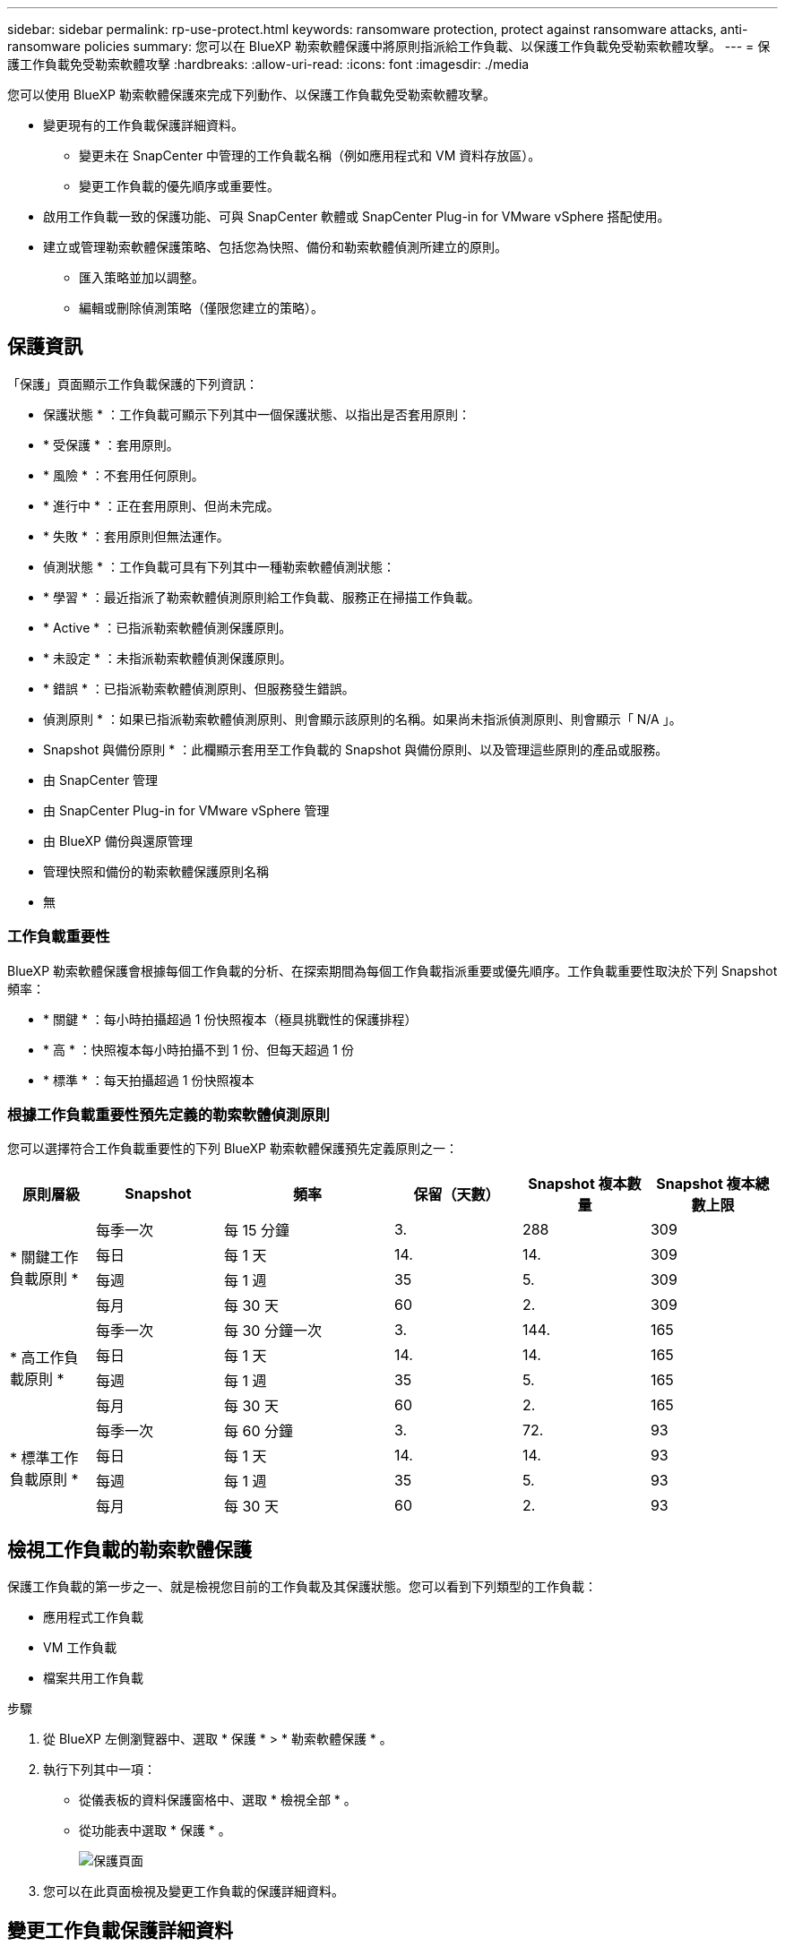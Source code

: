 ---
sidebar: sidebar 
permalink: rp-use-protect.html 
keywords: ransomware protection, protect against ransomware attacks, anti-ransomware policies 
summary: 您可以在 BlueXP 勒索軟體保護中將原則指派給工作負載、以保護工作負載免受勒索軟體攻擊。 
---
= 保護工作負載免受勒索軟體攻擊
:hardbreaks:
:allow-uri-read: 
:icons: font
:imagesdir: ./media


[role="lead"]
您可以使用 BlueXP 勒索軟體保護來完成下列動作、以保護工作負載免受勒索軟體攻擊。

* 變更現有的工作負載保護詳細資料。
+
** 變更未在 SnapCenter 中管理的工作負載名稱（例如應用程式和 VM 資料存放區）。
** 變更工作負載的優先順序或重要性。


* 啟用工作負載一致的保護功能、可與 SnapCenter 軟體或 SnapCenter Plug-in for VMware vSphere 搭配使用。
* 建立或管理勒索軟體保護策略、包括您為快照、備份和勒索軟體偵測所建立的原則。
+
** 匯入策略並加以調整。
** 編輯或刪除偵測策略（僅限您建立的策略）。






== 保護資訊

「保護」頁面顯示工作負載保護的下列資訊：

* 保護狀態 * ：工作負載可顯示下列其中一個保護狀態、以指出是否套用原則：

* * 受保護 * ：套用原則。
* * 風險 * ：不套用任何原則。
* * 進行中 * ：正在套用原則、但尚未完成。
* * 失敗 * ：套用原則但無法運作。


* 偵測狀態 * ：工作負載可具有下列其中一種勒索軟體偵測狀態：

* * 學習 * ：最近指派了勒索軟體偵測原則給工作負載、服務正在掃描工作負載。
* * Active * ：已指派勒索軟體偵測保護原則。
* * 未設定 * ：未指派勒索軟體偵測保護原則。
* * 錯誤 * ：已指派勒索軟體偵測原則、但服務發生錯誤。


* 偵測原則 * ：如果已指派勒索軟體偵測原則、則會顯示該原則的名稱。如果尚未指派偵測原則、則會顯示「 N/A 」。

* Snapshot 與備份原則 * ：此欄顯示套用至工作負載的 Snapshot 與備份原則、以及管理這些原則的產品或服務。

* 由 SnapCenter 管理
* 由 SnapCenter Plug-in for VMware vSphere 管理
* 由 BlueXP 備份與還原管理
* 管理快照和備份的勒索軟體保護原則名稱
* 無




=== 工作負載重要性

BlueXP 勒索軟體保護會根據每個工作負載的分析、在探索期間為每個工作負載指派重要或優先順序。工作負載重要性取決於下列 Snapshot 頻率：

* * 關鍵 * ：每小時拍攝超過 1 份快照複本（極具挑戰性的保護排程）
* * 高 * ：快照複本每小時拍攝不到 1 份、但每天超過 1 份
* * 標準 * ：每天拍攝超過 1 份快照複本




=== 根據工作負載重要性預先定義的勒索軟體偵測原則

您可以選擇符合工作負載重要性的下列 BlueXP 勒索軟體保護預先定義原則之一：

[cols="10,15a,20,15,15,15"]
|===
| 原則層級 | Snapshot | 頻率 | 保留（天數） | Snapshot 複本數量 | Snapshot 複本總數上限 


.4+| * 關鍵工作負載原則 *  a| 
每季一次
| 每 15 分鐘 | 3. | 288 | 309 


| 每日  a| 
每 1 天
| 14. | 14. | 309 


| 每週  a| 
每 1 週
| 35 | 5. | 309 


| 每月  a| 
每 30 天
| 60 | 2. | 309 


.4+| * 高工作負載原則 *  a| 
每季一次
| 每 30 分鐘一次 | 3. | 144. | 165 


| 每日  a| 
每 1 天
| 14. | 14. | 165 


| 每週  a| 
每 1 週
| 35 | 5. | 165 


| 每月  a| 
每 30 天
| 60 | 2. | 165 


.4+| * 標準工作負載原則 *  a| 
每季一次
| 每 60 分鐘 | 3. | 72. | 93 


| 每日  a| 
每 1 天
| 14. | 14. | 93 


| 每週  a| 
每 1 週
| 35 | 5. | 93 


| 每月  a| 
每 30 天
| 60 | 2. | 93 
|===


== 檢視工作負載的勒索軟體保護

保護工作負載的第一步之一、就是檢視您目前的工作負載及其保護狀態。您可以看到下列類型的工作負載：

* 應用程式工作負載
* VM 工作負載
* 檔案共用工作負載


.步驟
. 從 BlueXP 左側瀏覽器中、選取 * 保護 * > * 勒索軟體保護 * 。
. 執行下列其中一項：
+
** 從儀表板的資料保護窗格中、選取 * 檢視全部 * 。
** 從功能表中選取 * 保護 * 。
+
image:screen-protection-sc-columns.png["保護頁面"]



. 您可以在此頁面檢視及變更工作負載的保護詳細資料。




== 變更工作負載保護詳細資料

如果工作負載不是由 SnapCenter 或 BlueXP 備份與還原管理、您可以變更保護詳細資料、例如工作負載優先順序和工作負載名稱。

.步驟
. 從 BlueXP 勒索軟體保護功能表中、選取 * 保護 * 。
. 從「保護」頁面選取工作負載。
+
image:screen-protection-details2.png["保護頁面中的工作負載詳細資料"]

+
您可以從工作負載詳細資料頁面、將原則指派給工作負載、變更工作負載名稱或優先順序、檢視警示、檢視備份目的地、以及檢視恢復資訊。

. 若要變更工作負載的名稱、請按一下 * 鉛筆 * image:button_pencil.png["鉛筆"] 工作負載名稱旁的圖示、並變更名稱。
. 若要變更指派優先順序的工作負載重要性、請按一下 * 鉛筆 * image:button_pencil.png["鉛筆"] 工作負載優先順序旁的圖示、並加以變更。
. 若要檢視與工作負載相關的原則、請在工作負載詳細資料頁面的保護窗格中、按一下 * 檢視原則 * 。
. 若要檢視工作負載備份目的地、請在工作負載詳細資料頁面的保護窗格中、按一下 * 檢視備份目的地 * 。
+
此時會顯示已設定備份目的地的清單。
如需詳細資訊、請參閱 link:rp-use-settings.html["設定保護設定"]。





== 使用 SnapCenter 實現應用程式或 VM 一致的保護

啟用應用程式或 VM 一致的保護功能、可協助您以一致的方式保護應用程式或 VM 工作負載、達到靜止且一致的狀態、以避免日後需要恢復時可能發生的資料遺失。

此程序會針對虛擬機器啟動安裝適用於應用程式的 SnapCenter 軟體或適用於 VMware vSphere 的 SnapCenter 外掛程式。

啟用工作負載一致的保護之後、您就可以在 BlueXP 勒索軟體保護中管理保護策略。保護策略包括在其他地方管理的 Snapshot 和 Backup 原則、以及在 BlueXP 勒索軟體保護中管理的勒索軟體偵測原則。

若要深入瞭解 SnapCenter 、請參閱下列資訊：

* https://docs.netapp.com/us-en/snapcenter/index.html["軟件SnapCenter"^]
* https://docs.netapp.com/us-en/sc-plugin-vmware-vsphere/index.html["VMware vSphere的插件SnapCenter"^]


.步驟
. 從 BlueXP 勒索軟體保護功能表中、選取 * 保護 * 。
. 從「保護」頁面選取工作負載。
+
image:screen-protection-sc-columns.png["保護頁面"]

. 在「保護」頁面上、選取 * 動作 * image:screenshot_horizontal_more_button.gif["動作按鈕"] 選項、然後在下拉式功能表中、選取 * 啟用工作負載一致保護 * 以啟用 SnapCenter 。
+

TIP: 如果您選擇 VM 型工作負載、則會顯示安裝 SnapCenter Plug-in for VMware vSphere 的連結、而非「安裝 SnapCenter 」。

+
image:screen-protection-enable-sc.png["啟用工作負載一致的保護頁面"]

. 在工作負載位置欄位中、選取 * 複製 * 、將工作負載位置複製到剪貼簿、以便在 SnapCenter 安裝中使用。向下捲動以查看剩餘的工作負載詳細資料。
. 選取 * 安裝 SnapCenter * 。
+
** 如果您選取應用程式型工作負載、則會顯示 SnapCenter 軟體資訊。
** 如果您選取了 VM 型工作負載、則會顯示 SnapCenter Plug-in for VMware vSphere 資訊。


. 請遵循資訊來安裝 SnapCenter 。
. 返回 BlueXP 勒索軟體保護。選取 * 保護 * 以檢視保護頁面。
. 檢閱「保護」頁面上「 Snapshot and backup Policies 」（快照和備份原則）欄位中的詳細資料、查看原則是否在其他地方受到管理。




== 建立勒索軟體保護策略（如果您沒有 Snapshot 或備份原則）

如果工作負載上不存在 Snapshot 或 Backup 原則、您可以建立勒索軟體保護策略、其中可能包含您在 BlueXP 勒索軟體保護中建立的下列原則：

* Snapshot原則
* 備份原則
* 勒索軟體偵測原則


.建立勒索軟體保護策略的步驟
. 從 BlueXP 勒索軟體保護功能表中、選取 * 保護 * 。
+
image:screen-protection-sc-columns.png["保護頁面"]

. 從「保護」頁面選取 * 管理勒索軟體保護策略 * 。
+
image:screen-protection-strategy-manage2.png["管理策略頁面"]

. 從勒索軟體保護策略頁面、選取 * 新增 * 。
. 輸入新的策略名稱、或輸入現有名稱以進行複製。如果您輸入現有名稱、請選擇要複製的名稱、然後選取 * 複製 * 。
+

NOTE: 如果您選擇複製及修改現有策略、服務會將「 _copy 」附加至原始名稱。您應該變更名稱和至少一個設定、使其成為唯一的。

. 針對每個項目、選取 * 向下箭頭 * 。
+
** * 偵測政策 * ：
+
*** * 原則 * ：選擇預先設計的偵測原則之一。
*** * 主要偵測 * ：啟用勒索軟體偵測功能、讓服務偵測可能的勒索軟體攻擊。
*** * 封鎖副檔名 * ：啟用此選項可讓服務封鎖已知可疑的副檔名。啟用主要偵測時、服務會自動取得 Snapshot 複本。
+
如果您要變更封鎖的副檔名、請在 System Manager 中編輯副檔名。



** * Snapshot 原則 * ：
+
*** * Snapshot 原則名稱 * ：輸入 Snapshot 原則的名稱。
*** * Snapshot 排程 * ：選擇排程選項、要保留的 Snapshot 複本數量、然後選擇以啟用排程。


** * 備份原則 * ：
+
*** * 備份原則名稱 * ：輸入新名稱或現有名稱。
*** * 備份鎖定 * ：選擇此選項可防止在一段時間內修改或刪除次要儲存設備上的備份。這也稱為 _immutable 儲存設備 _ 。
*** * 備份排程 * ：選擇次要儲存設備的排程選項並啟用排程。




. 選取*「Add*」。




== 將偵測原則新增至已有 Snapshot 和 Backup 原則的工作負載

透過 BlueXP 勒索軟體保護、您可以將勒索軟體偵測原則指派給已有 Snapshot 和 Backup 原則的工作負載、這些原則是在其他 NetApp 產品或服務中管理的。偵測原則不會變更在其他產品中管理的原則。

其他服務（例如 BlueXP 備份與還原及 SnapCenter ）則使用下列類型的原則來管理工作負載：

* 管理快照的原則
* 管理複寫至次要儲存設備的原則
* 管理備份至物件儲存設備的原則


.步驟
. 從 BlueXP 勒索軟體保護功能表中、選取 * 保護 * 。
+
image:screen-protection-sc-columns.png["保護頁面"]

. 從「保護」頁面選取工作負載、然後選取 * 保護 * 。
+
「保護」頁面會顯示由 SnapCenter 軟體、 SnapCenter for VMware vSphere 和 BlueXP 備份與還原所管理的原則。

+
下列範例顯示 SnapCenter 所管理的原則：

+
image:screen-protect-sc-policies.png["顯示 SnapCenter 原則的「保護」頁面"]

+
以下範例顯示 BlueXP 備份與還原所管理的原則：

+
image:screen-protect-br-policies.png["顯示 BlueXP 備份與還原原則的「保護」頁面"]

. 若要查看其他管理原則的詳細資料、請按一下 * 向下箭頭 * 。
. 若要除了在其他地方管理的 Snapshot 和備份原則之外、套用偵測原則、請選取「偵測」原則。
. 選取 * 保護 * 。
. 在「保護」頁面上、檢閱「偵測原則」欄、查看指派的「偵測原則」。此外、「 Snapshot and Backup Policies 」（快照與備份原則）欄會顯示管理原則的產品或服務名稱。




=== 指派不同的原則

您可以指派不同的保護原則來取代目前的保護原則。

.步驟
. 從 BlueXP 勒索軟體保護功能表中、選取 * 保護 * 。
. 從「保護」頁面的工作負載列中、選取 * 編輯保護 * 。
. 在「原則」頁面中、按一下您要指派的原則向下箭頭、以檢閱詳細資料。
. 選取您要指派的原則。
. 選取 * 保護 * 以完成變更。




== 管理勒索軟體保護策略

您可以編輯或刪除勒索軟體策略。



=== 編輯勒索軟體保護策略

您可以選取不同的預先設定偵測原則策略來編輯保護策略。

.步驟
. 從 BlueXP 勒索軟體保護功能表中、選取 * 保護 * 。
. 從「保護」頁面選取 * 管理勒索軟體策略 * 。
. 在「管理策略」頁面中、選取 * 動作 * image:screenshot_horizontal_more_button.gif["動作按鈕"] 您要變更之原則的選項。
. 從「動作」功能表中、選取 * 編輯策略 * 。
. 變更詳細資料。
. 選取 * 儲存 * 以完成變更。




=== 刪除勒索軟體保護策略

您可以刪除目前未與任何工作負載相關聯的保護策略。

.步驟
. 從 BlueXP 勒索軟體保護功能表中、選取 * 保護 * 。
. 從「保護」頁面選取 * 管理勒索軟體策略 * 。
. 在「管理策略」頁面中、選取 * 動作 * image:screenshot_horizontal_more_button.gif["動作按鈕"] 您要刪除之策略的選項。
. 從「動作」功能表中、選取 * 刪除策略 * 。

